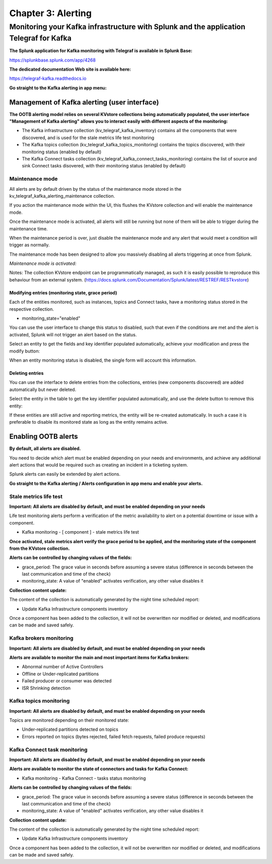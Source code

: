 Chapter 3: Alerting
###################

Monitoring your Kafka infrastructure with Splunk and the application Telegraf for Kafka
***************************************************************************************

**The Splunk application for Kafka monitoring with Telegraf is available in Splunk Base:**

https://splunkbase.splunk.com/app/4268

**The dedicated documentation Web site is available here:**

https://telegraf-kafka.readthedocs.io

**Go straight to the Kafka alerting in app menu:**

.. image:: img/ootb_alerting_menu.png
   :alt: ootb_alerting_menu.png
   :align: center

Management of Kafka alerting (user interface)
=============================================

**The OOTB alerting model relies on several KVstore collections being automatically populated, the user interface "Management of Kafka alerting" allows you to interact easily with different aspects of the monitoring:**

.. image:: img/ootb_alerting_user_ui1.png
   :alt: ootb_alerting_user_ui1.png
   :align: center

* The Kafka infrastructure collection (kv_telegraf_kafka_inventory) contains all the components that were discovered, and is used for the stale metrics life test monitoring

* The Kafka topics collection (kv_telegraf_kafka_topics_monitoring) contains the topics discovered, with their monitoring status (enabled by default)

* The Kafka Connect tasks collection (kv_telegraf_kafka_connect_tasks_monitoring) contains the list of source and sink Connect tasks disovered, with their monitoring status (enabled by default)

Maintenance mode
----------------

All alerts are by default driven by the status of the maintenance mode stored in the kv_telegraf_kafka_alerting_maintenance collection.

If you action the maintenance mode within the UI, this flushes the KVstore collection and will enable the maintenance mode.

Once the maintenance mode is activated, all alerts will still be running but none of them will be able to trigger during the maintenance time.

When the maintenance period is over, just disable the maintenance mode and any alert that would meet a condition will trigger as normally.

The maintenance mode has been designed to allow you massively disabling all alerts triggering at once from Splunk.

*Maintenance mode is activated:*

.. image:: img/ootb_alerting_ui_enable_maintenance_mode.png
   :alt: ootb_alerting_ui_enable_maintenance_mode.png
   :align: center

Notes: The collection KVstore endpoint can be programmatically managed, as such it is easily possible to reproduce this behaviour from an external system. (https://docs.splunk.com/Documentation/Splunk/latest/RESTREF/RESTkvstore)

Modifying entries (monitoring state, grace period)
^^^^^^^^^^^^^^^^^^^^^^^^^^^^^^^^^^^^^^^^^^^^^^^^^^

Each of the entities monitored, such as instances, topics and Connect tasks, have a monitoring status stored in the respective collection.

* monitoring_state="enabled"

You can use the user interface to change this status to disabled, such that even if the conditions are met and the alert is activated, Splunk will not trigger an alert based on the status.

Select an entity to get the fields and key identifier populated automatically, achieve your modification and press the modify button:

.. image:: img/ootb_alerting_ui_monitoring_status.png
   :alt: ootb_alerting_ui_monitoring_status.png
   :align: center

When an entity monitoring status is disabled, the single form will account this information.

Deleting entries
^^^^^^^^^^^^^^^^

You can use the interface to delete entries from the collections, entries (new components discovered) are added automatically but never deleted.

Select the entity in the table to get the key identifier populated automatically, and use the delete button to remove this entity:

.. image:: img/ootb_alerting_ui_monitoring_delete.png
   :alt: ootb_alerting_ui_monitoring_delete.png
   :align: center

If these entities are still active and reporting metrics, the entity will be re-created automatically. In such a case it is preferable to disable its monitored state as long as the entity remains active.

Enabling OOTB alerts
====================

**By default, all alerts are disabled.**

You need to decide which alert must be enabled depending on your needs and environments, and achieve any additional alert actions that would be required such as creating an incident in a ticketing system.

Splunk alerts can easily be extended by alert actions.

**Go straight to the Kafka alerting / Alerts configuration in app menu and enable your alerts.**

Stale metrics life test
-----------------------

**Important: All alerts are disabled by default, and must be enabled depending on your needs**

Life test monitoring alerts perform a verification of the metric availability to alert on a potential downtime or issue with a component.

* Kafka monitoring - [ component ] - stale metrics life test

**Once activated, stale metrics alert verify the grace period to be applied, and the monitoring state of the component from the KVstore collection.**

**Alerts can be controlled by changing values of the fields:**

* grace_period: The grace value in seconds before assuming a severe status (difference in seconds between the last communication and time of the check)
* monitoring_state: A value of "enabled" activates verification, any other value disables it

**Collection content update:**

The content of the collection is automatically generated by the night time scheduled report:

* Update Kafka Infrastructure components inventory

Once a component has been added to the collection, it will not be overwritten nor modified or deleted, and modifications can be made and saved safely.

Kafka brokers monitoring
------------------------

**Important: All alerts are disabled by default, and must be enabled depending on your needs**

**Alerts are available to monitor the main and most important items for Kafka brokers:**

* Abnormal number of Active Controllers
* Offline or Under-replicated partitions
* Failed producer or consumer was detected
* ISR Shrinking detection

Kafka topics monitoring
-----------------------

**Important: All alerts are disabled by default, and must be enabled depending on your needs**

Topics are monitored depending on their monitored state:

* Under-replicated partitions detected on topics
* Errors reported on topics (bytes rejected, failed fetch requests, failed produce requests)

Kafka Connect task monitoring
-----------------------------

**Important: All alerts are disabled by default, and must be enabled depending on your needs**

**Alerts are available to monitor the state of connectors and tasks for Kafka Connect:**

* Kafka monitoring - Kafka Connect - tasks status monitoring

**Alerts can be controlled by changing values of the fields:**

* grace_period: The grace value in seconds before assuming a severe status (difference in seconds between the last communication and time of the check)
* monitoring_state: A value of "enabled" activates verification, any other value disables it

**Collection content update:**

The content of the collection is automatically generated by the night time scheduled report:

* Update Kafka Infrastructure components inventory

Once a component has been added to the collection, it will not be overwritten nor modified or deleted, and modifications can be made and saved safely.
